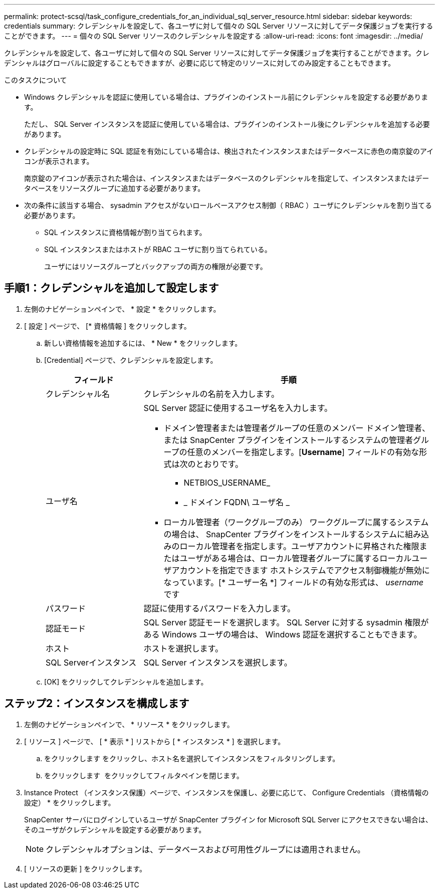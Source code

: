 ---
permalink: protect-scsql/task_configure_credentials_for_an_individual_sql_server_resource.html 
sidebar: sidebar 
keywords: credentials 
summary: クレデンシャルを設定して、各ユーザに対して個々の SQL Server リソースに対してデータ保護ジョブを実行することができます。  
---
= 個々の SQL Server リソースのクレデンシャルを設定する
:allow-uri-read: 
:icons: font
:imagesdir: ../media/


[role="lead"]
クレデンシャルを設定して、各ユーザに対して個々の SQL Server リソースに対してデータ保護ジョブを実行することができます。クレデンシャルはグローバルに設定することもできますが、必要に応じて特定のリソースに対してのみ設定することもできます。

.このタスクについて
* Windows クレデンシャルを認証に使用している場合は、プラグインのインストール前にクレデンシャルを設定する必要があります。
+
ただし、 SQL Server インスタンスを認証に使用している場合は、プラグインのインストール後にクレデンシャルを追加する必要があります。

* クレデンシャルの設定時に SQL 認証を有効にしている場合は、検出されたインスタンスまたはデータベースに赤色の南京錠のアイコンが表示されます。
+
南京錠のアイコンが表示された場合は、インスタンスまたはデータベースのクレデンシャルを指定して、インスタンスまたはデータベースをリソースグループに追加する必要があります。

* 次の条件に該当する場合、 sysadmin アクセスがないロールベースアクセス制御（ RBAC ）ユーザにクレデンシャルを割り当てる必要があります。
+
** SQL インスタンスに資格情報が割り当てられます。
** SQL インスタンスまたはホストが RBAC ユーザに割り当てられている。
+
ユーザにはリソースグループとバックアップの両方の権限が必要です。







== 手順1：クレデンシャルを追加して設定します

. 左側のナビゲーションペインで、 * 設定 * をクリックします。
. [ 設定 ] ページで、 [* 資格情報 ] をクリックします。
+
.. 新しい資格情報を追加するには、 * New * をクリックします。
.. [Credential] ページで、クレデンシャルを設定します。
+
[cols="1,3"]
|===
| フィールド | 手順 


 a| 
クレデンシャル名
 a| 
クレデンシャルの名前を入力します。



 a| 
ユーザ名
 a| 
SQL Server 認証に使用するユーザ名を入力します。

*** ドメイン管理者または管理者グループの任意のメンバー
ドメイン管理者、または SnapCenter プラグインをインストールするシステムの管理者グループの任意のメンバーを指定します。[*Username*] フィールドの有効な形式は次のとおりです。
+
**** NETBIOS_USERNAME_
**** _ ドメイン FQDN\ ユーザ名 _


*** ローカル管理者（ワークグループのみ）
ワークグループに属するシステムの場合は、 SnapCenter プラグインをインストールするシステムに組み込みのローカル管理者を指定します。ユーザアカウントに昇格された権限またはユーザがある場合は、ローカル管理者グループに属するローカルユーザアカウントを指定できます
ホストシステムでアクセス制御機能が無効になっています。[* ユーザー名 *] フィールドの有効な形式は、 _username_ です




 a| 
パスワード
 a| 
認証に使用するパスワードを入力します。



 a| 
認証モード
 a| 
SQL Server 認証モードを選択します。
SQL Server に対する sysadmin 権限がある Windows ユーザの場合は、 Windows 認証を選択することもできます。



 a| 
ホスト
 a| 
ホストを選択します。



 a| 
SQL Serverインスタンス
 a| 
SQL Server インスタンスを選択します。

|===
.. [OK] をクリックしてクレデンシャルを追加します。






== ステップ2：インスタンスを構成します

. 左側のナビゲーションペインで、 * リソース * をクリックします。
. [ リソース ] ページで、 [ * 表示 * ] リストから [ * インスタンス * ] を選択します。
+
.. をクリックします image:../media/filter_icon.gif[""]をクリックし、ホスト名を選択してインスタンスをフィルタリングします。
.. をクリックします image:../media/filter_icon.gif[""] をクリックしてフィルタペインを閉じます。


. Instance Protect （インスタンス保護）ページで、インスタンスを保護し、必要に応じて、 Configure Credentials （資格情報の設定） * をクリックします。
+
SnapCenter サーバにログインしているユーザが SnapCenter プラグイン for Microsoft SQL Server にアクセスできない場合は、そのユーザがクレデンシャルを設定する必要があります。

+

NOTE: クレデンシャルオプションは、データベースおよび可用性グループには適用されません。

. [ リソースの更新 ] をクリックします。

